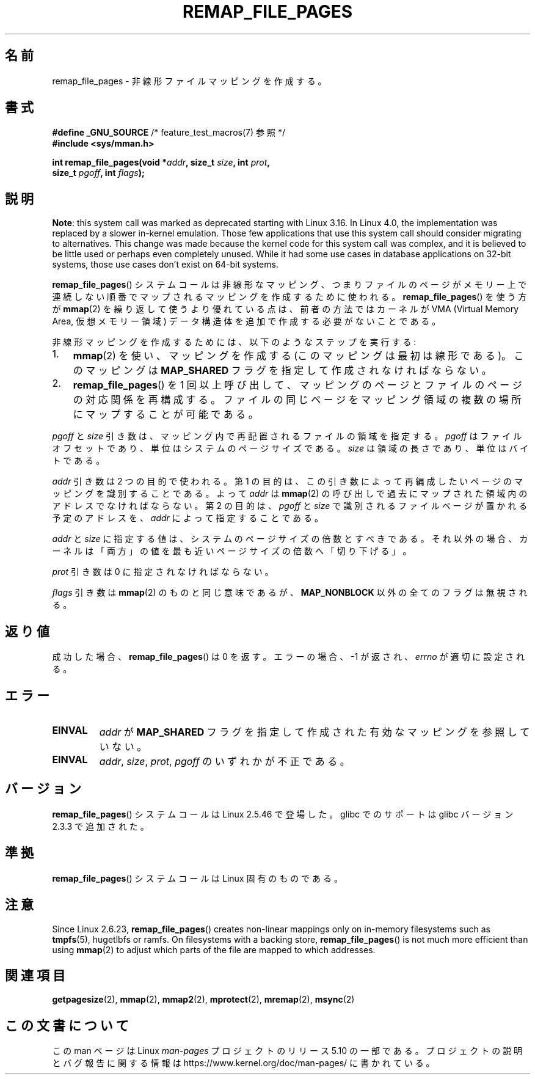 .\" Copyright (C) 2003, Michael Kerrisk <mtk.manpages@gmail.com>
.\"
.\" %%%LICENSE_START(VERBATIM)
.\" Permission is granted to make and distribute verbatim copies of this
.\" manual provided the copyright notice and this permission notice are
.\" preserved on all copies.
.\"
.\" Permission is granted to copy and distribute modified versions of this
.\" manual under the conditions for verbatim copying, provided that the
.\" entire resulting derived work is distributed under the terms of a
.\" permission notice identical to this one.
.\"
.\" Since the Linux kernel and libraries are constantly changing, this
.\" manual page may be incorrect or out-of-date.  The author(s) assume no
.\" responsibility for errors or omissions, or for damages resulting from
.\" the use of the information contained herein.  The author(s) may not
.\" have taken the same level of care in the production of this manual,
.\" which is licensed free of charge, as they might when working
.\" professionally.
.\"
.\" Formatted or processed versions of this manual, if unaccompanied by
.\" the source, must acknowledge the copyright and authors of this work.
.\" %%%LICENSE_END
.\"
.\" 2003-12-10 Initial creation, Michael Kerrisk <mtk.manpages@gmail.com>
.\" 2004-10-28 aeb, corrected prototype, prot must be 0
.\"
.\"*******************************************************************
.\"
.\" This file was generated with po4a. Translate the source file.
.\"
.\"*******************************************************************
.\"
.\" Japanese Version Copyright (c) 2004-2005 Yuichi SATO
.\"         all rights reserved.
.\" Translated Thu Jun 24 06:00:37 JST 2004
.\"         by Yuichi SATO <ysato444@yahoo.co.jp>
.\" Updated & Modified Mon Jan  3 02:50:11 JST 2005 by Yuichi SATO
.\" Updated & Modified Mon Oct 10 01:15:38 JST 2005
.\"         by Akihiro MOTOKI <amotoki@dd.iij4u.or.jp>
.\"
.TH REMAP_FILE_PAGES 2 2017\-09\-15 Linux "Linux Programmer's Manual"
.SH 名前
remap_file_pages \- 非線形ファイルマッピングを作成する。
.SH 書式
.nf
\fB#define _GNU_SOURCE\fP         /* feature_test_macros(7) 参照 */
\fB#include <sys/mman.h>\fP
.PP
\fBint remap_file_pages(void *\fP\fIaddr\fP\fB, size_t \fP\fIsize\fP\fB, int \fP\fIprot\fP\fB,\fP
\fB                     size_t \fP\fIpgoff\fP\fB, int \fP\fIflags\fP\fB);\fP
.fi
.SH 説明
.\" commit 33041a0d76d3c3e0aff28ac95a2ffdedf1282dbc
.\" http://lwn.net/Articles/597632/
.\" commit c8d78c1823f46519473949d33f0d1d33fe21ea16
\fBNote\fP: this system call was marked as deprecated starting with Linux
3.16.  In Linux 4.0, the implementation was replaced by a slower in\-kernel
emulation.  Those few applications that use this system call should consider
migrating to alternatives.  This change was made because the kernel code for
this system call was complex, and it is believed to be little used or
perhaps even completely unused.  While it had some use cases in database
applications on 32\-bit systems, those use cases don't exist on 64\-bit
systems.
.PP
\fBremap_file_pages\fP()  システムコールは非線形なマッピング、 つまりファイルのページがメモリー上で連続しない順番でマップされる
マッピングを作成するために使われる。 \fBremap_file_pages\fP()  を使う方が \fBmmap\fP(2)
を繰り返して使うより優れている点は、 前者の方法ではカーネルが VMA (Virtual Memory Area, 仮想メモリー領域)
データ構造体を追加で作成する必要がないことである。
.PP
非線形マッピングを作成するためには、 以下のようなステップを実行する:
.TP  3
1.
\fBmmap\fP(2)  を使い、マッピングを作成する (このマッピングは最初は線形である)。 このマッピングは \fBMAP_SHARED\fP
フラグを指定して作成されなければならない。
.TP 
2.
\fBremap_file_pages\fP()  を 1 回以上呼び出して、 マッピングのページとファイルのページの対応関係を再構成する。
ファイルの同じページをマッピング領域の複数の場所に マップすることが可能である。
.PP
\fIpgoff\fP と \fIsize\fP 引き数は、マッピング内で再配置されるファイルの領域を指定する。 \fIpgoff\fP
はファイルオフセットであり、単位はシステムのページサイズである。 \fIsize\fP は領域の長さであり、単位はバイトである。
.PP
\fIaddr\fP 引き数は 2 つの目的で使われる。 第 1 の目的は、この引き数によって再編成したいページの マッピングを識別することである。 よって
\fIaddr\fP は \fBmmap\fP(2)  の呼び出しで過去にマップされた領域内のアドレスでなければならない。 第 2 の目的は、 \fIpgoff\fP と
\fIsize\fP で識別されるファイルページが置かれる予定のアドレスを、 \fIaddr\fP によって指定することである。
.PP
.\" This rounding is weird, and not consistent with the treatment of
.\" the analogous arguments for munmap()/mprotect() and for mlock().
.\" MTK, 14 Sep 2005
\fIaddr\fP と \fIsize\fP に指定する値は、システムのページサイズの倍数とすべきである。 それ以外の場合、カーネルは「両方」の値を
最も近いページサイズの倍数へ「切り下げる」。
.PP
\fIprot\fP 引き数は 0 に指定されなければならない。
.PP
\fIflags\fP 引き数は \fBmmap\fP(2)  のものと同じ意味であるが、 \fBMAP_NONBLOCK\fP 以外の全てのフラグは無視される。
.SH 返り値
成功した場合、 \fBremap_file_pages\fP()  は 0 を返す。 エラーの場合、\-1 が返され、 \fIerrno\fP が適切に設定される。
.SH エラー
.TP 
\fBEINVAL\fP
\fIaddr\fP が \fBMAP_SHARED\fP フラグを指定して作成された有効なマッピングを参照していない。
.TP 
\fBEINVAL\fP
.\" And possibly others from vma->vm_ops->populate()
\fIaddr\fP, \fIsize\fP, \fIprot\fP, \fIpgoff\fP のいずれかが不正である。
.SH バージョン
\fBremap_file_pages\fP()  システムコールは Linux 2.5.46 で登場した。 glibc でのサポートは glibc
バージョン 2.3.3 で追加された。
.SH 準拠
\fBremap_file_pages\fP()  システムコールは Linux 固有のものである。
.SH 注意
.\" commit 3ee6dafc677a68e461a7ddafc94a580ebab80735
Since Linux 2.6.23, \fBremap_file_pages\fP()  creates non\-linear mappings only
on in\-memory filesystems such as \fBtmpfs\fP(5), hugetlbfs or ramfs.  On
filesystems with a backing store, \fBremap_file_pages\fP()  is not much more
efficient than using \fBmmap\fP(2)  to adjust which parts of the file are
mapped to which addresses.
.SH 関連項目
\fBgetpagesize\fP(2), \fBmmap\fP(2), \fBmmap2\fP(2), \fBmprotect\fP(2), \fBmremap\fP(2),
\fBmsync\fP(2)
.SH この文書について
この man ページは Linux \fIman\-pages\fP プロジェクトのリリース 5.10 の一部である。プロジェクトの説明とバグ報告に関する情報は
\%https://www.kernel.org/doc/man\-pages/ に書かれている。
